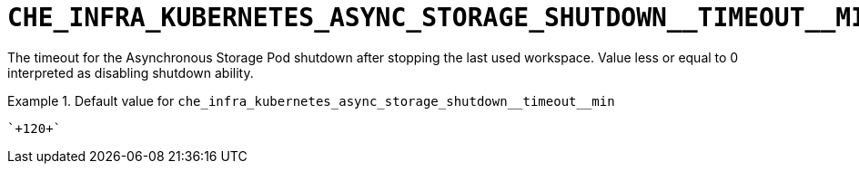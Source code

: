 [id="che_infra_kubernetes_async_storage_shutdown__timeout__min_{context}"]
= `+CHE_INFRA_KUBERNETES_ASYNC_STORAGE_SHUTDOWN__TIMEOUT__MIN+`

The timeout for the Asynchronous Storage Pod shutdown after stopping the last used workspace. Value less or equal to 0 interpreted as disabling shutdown ability.


.Default value for `+che_infra_kubernetes_async_storage_shutdown__timeout__min+`
====
----
`+120+`
----
====

